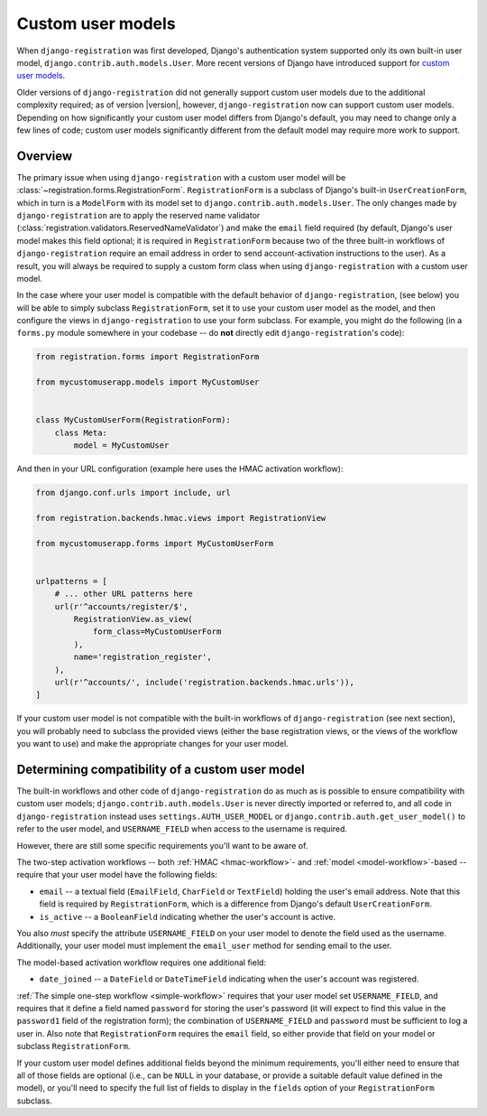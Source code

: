 .. _custom-user:

Custom user models
==================

When ``django-registration`` was first developed, Django's
authentication system supported only its own built-in user model,
``django.contrib.auth.models.User``. More recent versions of Django
have introduced support for `custom user models
<https://docs.djangoproject.com/en/stable/topics/auth/customizing/#substituting-a-custom-user-model>`_.

Older versions of ``django-registration`` did not generally support
custom user models due to the additional complexity required; as of
version |version|, however, ``django-registration`` now can support
custom user models. Depending on how significantly your custom user
model differs from Django's default, you may need to change only a few
lines of code; custom user models significantly different from the
default model may require more work to support.


Overview
--------

The primary issue when using ``django-registration`` with a custom
user model will be
:class:`~registration.forms.RegistrationForm`. ``RegistrationForm`` is
a subclass of Django's built-in ``UserCreationForm``, which in turn is
a ``ModelForm`` with its model set to
``django.contrib.auth.models.User``. The only changes made by
``django-registration`` are to apply the reserved name validator
(:class:`registration.validators.ReservedNameValidator`) and make the
``email`` field required (by default, Django's user model makes this
field optional; it is required in ``RegistrationForm`` because two of
the three built-in workflows of ``django-registration`` require an
email address in order to send account-activation instructions to the
user). As a result, you will always be required to supply a custom
form class when using ``django-registration`` with a custom user
model.

In the case where your user model is compatible with the default
behavior of ``django-registration``, (see below) you will be able to
simply subclass ``RegistrationForm``, set it to use your custom user
model as the model, and then configure the views in
``django-registration`` to use your form subclass. For example, you
might do the following (in a ``forms.py`` module somewhere in your
codebase -- do **not** directly edit ``django-registration``'s code):

.. code-block:: python

    from registration.forms import RegistrationForm

    from mycustomuserapp.models import MyCustomUser

    
    class MyCustomUserForm(RegistrationForm):
        class Meta:
            model = MyCustomUser

And then in your URL configuration (example here uses the HMAC
activation workflow):

.. code-block:: python

    from django.conf.urls import include, url

    from registration.backends.hmac.views import RegistrationView
    
    from mycustomuserapp.forms import MyCustomUserForm


    urlpatterns = [
        # ... other URL patterns here
        url(r'^accounts/register/$',
            RegistrationView.as_view(
                form_class=MyCustomUserForm
            ),
            name='registration_register',
        ),
        url(r'^accounts/', include('registration.backends.hmac.urls')),
    ]
    
If your custom user model is not compatible with the built-in
workflows of ``django-registration`` (see next section), you will
probably need to subclass the provided views (either the base
registration views, or the views of the workflow you want to use) and
make the appropriate changes for your user model.


Determining compatibility of a custom user model
------------------------------------------------

The built-in workflows and other code of ``django-registration`` do as
much as is possible to ensure compatibility with custom user models;
``django.contrib.auth.models.User`` is never directly imported or
referred to, and all code in ``django-registration`` instead uses
``settings.AUTH_USER_MODEL`` or
``django.contrib.auth.get_user_model()`` to refer to the user model,
and ``USERNAME_FIELD`` when access to the username is required.

However, there are still some specific requirements you'll want to be
aware of.

The two-step activation workflows -- both :ref:`HMAC <hmac-workflow>`-
and :ref:`model <model-workflow>`-based -- require that your user
model have the following fields:

* ``email`` -- a textual field (``EmailField``, ``CharField`` or
  ``TextField``) holding the user's email address. Note that this
  field is required by ``RegistrationForm``, which is a difference
  from Django's default ``UserCreationForm``.

* ``is_active`` -- a ``BooleanField`` indicating whether the user's
  account is active.

You also *must* specify the attribute ``USERNAME_FIELD`` on your user
model to denote the field used as the username. Additionally, your
user model must implement the ``email_user`` method for sending email
to the user.

The model-based activation workflow requires one additional field:

* ``date_joined`` -- a ``DateField`` or ``DateTimeField`` indicating
  when the user's account was registered.

:ref:`The simple one-step workflow <simple-workflow>` requires that
your user model set ``USERNAME_FIELD``, and requires that it define a
field named ``password`` for storing the user's password (it will
expect to find this value in the ``password1`` field of the
registration form); the combination of ``USERNAME_FIELD`` and
``password`` must be sufficient to log a user in. Also note that
``RegistrationForm`` requires the ``email`` field, so either provide
that field on your model or subclass ``RegistrationForm``.

If your custom user model defines additional fields beyond the minimum
requirements, you'll either need to ensure that all of those fields
are optional (i.e., can be ``NULL`` in your database, or provide a
suitable default value defined in the model), or you'll need to
specify the full list of fields to display in the ``fields`` option of
your ``RegistrationForm`` subclass.